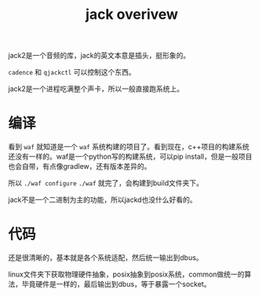 #+TITLE: jack overivew
#+TAGS[]: audio

jack2是一个音频的库，jack的英文本意是插头，挺形象的。

~cadence~ 和 ~qjackctl~ 可以控制这个东西。

jack2是一个进程吃满整个声卡，所以一般直接跑系统上。
* 编译

看到 ~waf~ 就知道是一个 ~waf~ 系统构建的项目了。看到现在，c++项目的构建系统还没有一样的。waf是一个python写的构建系统，可以pip install，但是一般项目也会自带，有点像gradlew，还有版本差异的。

所以 ~./waf configure~ ~./waf~ 就完了，会构建到build文件夹下。

jack不是一个二进制为主的功能，所以jackd也没什么好看的。

* 代码

还是很清晰的，基本就是各个系统适配，然后统一输出到dbus。

linux文件夹下获取物理硬件抽象，posix抽象到posix系统，common做统一的算法，毕竟硬件是一样的，最后输出到dbus，等于暴露一个socket。


